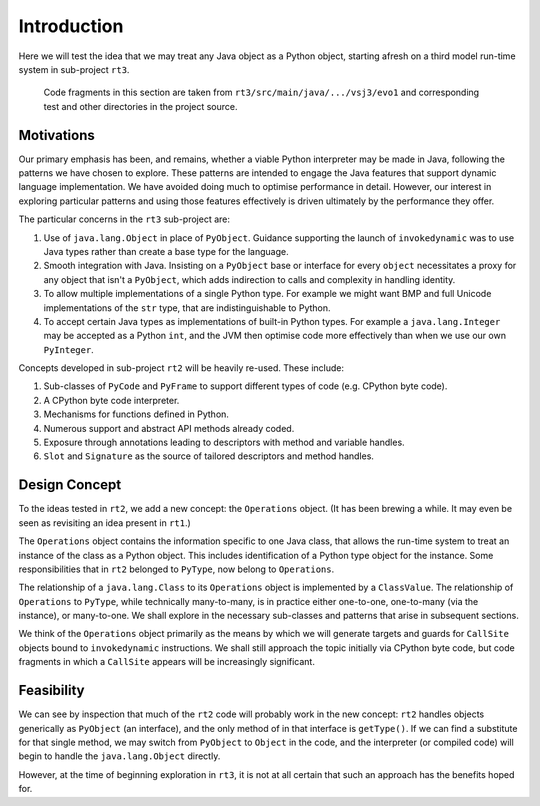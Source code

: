 ..  plain-java-object/introduction.rst


Introduction
############

Here we will test the idea that we may treat any Java object
as a Python object,
starting afresh on a third model run-time system
in sub-project ``rt3``.

    Code fragments in this section are taken from
    ``rt3/src/main/java/.../vsj3/evo1``
    and corresponding test and other directories
    in the project source.


Motivations
===========

Our primary emphasis has been, and remains,
whether a viable Python interpreter may be made in Java,
following the patterns we have chosen to explore.
These patterns are intended to engage the Java features that
support dynamic language implementation.
We have avoided doing much to optimise performance in detail.
However, our interest in exploring particular patterns
and using those features effectively
is driven ultimately by the performance they offer.

The particular concerns in the ``rt3`` sub-project are:

#.  Use of ``java.lang.Object`` in place of ``PyObject``.
    Guidance supporting the launch of ``invokedynamic``
    was to use Java types rather than create a base type for the language.
#.  Smooth integration with Java.
    Insisting on a ``PyObject`` base or interface for every ``object``
    necessitates a proxy for any object that isn't a ``PyObject``,
    which adds indirection to calls and complexity in handling identity.
#.  To allow multiple implementations of a single Python type.
    For example we might want BMP and full Unicode implementations
    of the ``str`` type, that are indistinguishable to Python.
#.  To accept certain Java types as implementations of built-in Python types.
    For example a ``java.lang.Integer`` may be accepted as a Python ``int``,
    and the JVM then optimise code
    more effectively than when we use our own ``PyInteger``.

Concepts developed in sub-project ``rt2`` will be heavily re-used.
These include:

#.  Sub-classes of ``PyCode`` and ``PyFrame``
    to support different types of code (e.g. CPython byte code).
#.  A CPython byte code interpreter.
#.  Mechanisms for functions defined in Python.
#.  Numerous support and abstract API methods already coded.
#.  Exposure through annotations leading to descriptors
    with method and variable handles.
#.  ``Slot`` and ``Signature`` as the source of tailored descriptors and
    method handles.


Design Concept
==============

To the ideas tested in ``rt2``,
we add a new concept: the ``Operations`` object.
(It has been brewing a while.
It may even be seen as revisiting an idea present in ``rt1``.)

The ``Operations`` object contains the information specific to one Java class,
that allows the run-time system
to treat an instance of the class as a Python object.
This includes identification of a Python type object for the instance.
Some responsibilities that in ``rt2`` belonged to ``PyType``,
now belong to ``Operations``.

..  uml::
    :caption: Plain Java ``Object`` Pattern

    class Object { }
    class Class { }
    Object -> Class

    abstract class Operations { }
    abstract class PyType { }
    Class "1" -- "1" Operations
    Operations "*" -- "*" PyType

The relationship of a ``java.lang.Class`` to its ``Operations`` object
is implemented by a ``ClassValue``.
The relationship of ``Operations`` to ``PyType``,
while technically many-to-many,
is in practice either one-to-one, one-to-many (via the instance),
or many-to-one.
We shall explore in the necessary sub-classes
and patterns that arise
in subsequent sections.

We think of the ``Operations`` object primarily as
the means by which we will generate targets and guards
for ``CallSite`` objects bound to ``invokedynamic`` instructions.
We shall still approach the topic initially via CPython byte code,
but code fragments in which a ``CallSite`` appears
will be increasingly significant.


Feasibility
===========

We can see by inspection that much of the ``rt2`` code
will probably work in the new concept:
``rt2`` handles objects generically as ``PyObject`` (an interface),
and the only method of in that interface is ``getType()``.
If we can find a substitute for that single method,
we may switch from ``PyObject`` to ``Object`` in the code,
and the interpreter (or compiled code)
will begin to handle the ``java.lang.Object`` directly.

However, at the time of beginning exploration in ``rt3``,
it is not at all certain that such an approach has the benefits hoped for.

